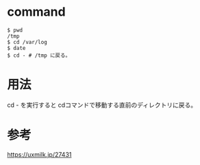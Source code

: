 * command
#+BEGIN_EXAMPLE
$ pwd
/tmp
$ cd /var/log
$ date
$ cd - # /tmp に戻る。
#+END_EXAMPLE
* 用法
cd - を実行すると cdコマンドで移動する直前のディレクトリに戻る。
* 参考
https://uxmilk.jp/27431

